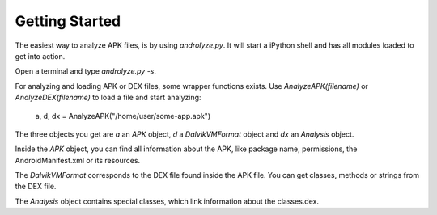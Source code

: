 Getting Started
===============

The easiest way to analyze APK files, is by using `androlyze.py`.
It will start a iPython shell and has all modules loaded to get into action.

Open a terminal and type `androlyze.py -s`.

For analyzing and loading APK or DEX files, some wrapper functions exists.
Use `AnalyzeAPK(filename)` or `AnalyzeDEX(filename)` to load a file and start analyzing:


    a, d, dx = AnalyzeAPK("/home/user/some-app.apk")

The three objects you get are `a` an `APK` object, `d` a `DalvikVMFormat` object and `dx` an `Analysis` object.

Inside the `APK` object, you can find all information about the APK, like package name, permissions, the AndroidManifest.xml
or its resources.

The `DalvikVMFormat` corresponds to the DEX file found inside the APK file. You can get classes, methods or strings from
the DEX file.

The `Analysis` object contains special classes, which link information about the classes.dex.